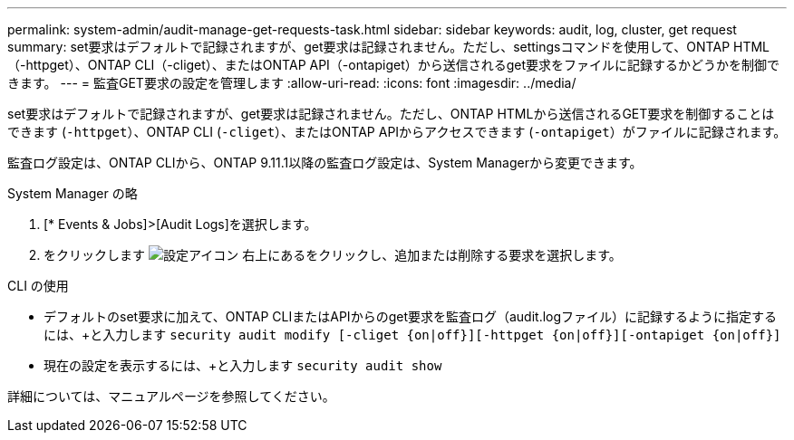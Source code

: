 ---
permalink: system-admin/audit-manage-get-requests-task.html 
sidebar: sidebar 
keywords: audit, log, cluster, get request 
summary: set要求はデフォルトで記録されますが、get要求は記録されません。ただし、settingsコマンドを使用して、ONTAP HTML（-httpget）、ONTAP CLI（-cliget）、またはONTAP API（-ontapiget）から送信されるget要求をファイルに記録するかどうかを制御できます。 
---
= 監査GET要求の設定を管理します
:allow-uri-read: 
:icons: font
:imagesdir: ../media/


[role="lead"]
set要求はデフォルトで記録されますが、get要求は記録されません。ただし、ONTAP HTMLから送信されるGET要求を制御することはできます (`-httpget`）、ONTAP CLI (`-cliget`）、またはONTAP APIからアクセスできます (`-ontapiget`）がファイルに記録されます。

監査ログ設定は、ONTAP CLIから、ONTAP 9.11.1以降の監査ログ設定は、System Managerから変更できます。

[role="tabbed-block"]
====
.System Manager の略
--
. [* Events & Jobs]>[Audit Logs]を選択します。
. をクリックします image:icon_gear.gif["設定アイコン"] 右上にあるをクリックし、追加または削除する要求を選択します。


--
.CLI の使用
--
* デフォルトのset要求に加えて、ONTAP CLIまたはAPIからのget要求を監査ログ（audit.logファイル）に記録するように指定するには、+と入力します
`security audit modify [-cliget {on|off}][-httpget {on|off}][-ontapiget {on|off}]`
* 現在の設定を表示するには、+と入力します
`security audit show`


詳細については、マニュアルページを参照してください。

--
====